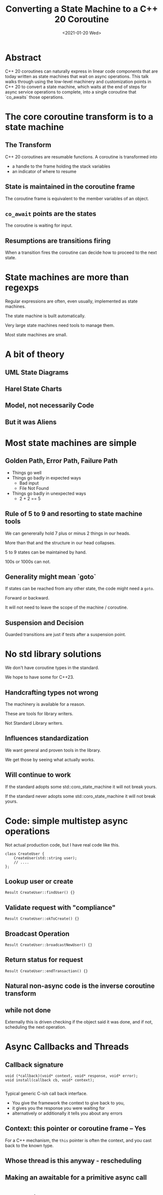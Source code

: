 #+OPTIONS: ':nil *:t -:t ::t <:t H:nil \n:nil ^:nil arch:headline author:nil
#+OPTIONS: broken-links:nil c:nil creator:nil d:(not "LOGBOOK") date:nil e:t
#+OPTIONS: email:nil f:t inline:t num:nil p:nil pri:nil prop:nil stat:t tags:t
#+OPTIONS: tasks:t tex:t timestamp:nil title:nil toc:nil todo:t |:t
#+TITLE: Converting a State Machine to a C++ 20 Coroutine
#+AUTHOR: Steve Downey
#+EMAIL: sdowney2@bloomberg.net, sdowney@gmail.com
#+LANGUAGE: en
#+SELECT_TAGS: export
#+EXCLUDE_TAGS: noexport
#+LATEX_CLASS: article
#+LATEX_CLASS_OPTIONS:
#+LATEX_HEADER:
#+LATEX_HEADER_EXTRA:
#+DESCRIPTION:
#+KEYWORDS:
#+SUBTITLE:
#+LATEX_COMPILER: pdflatex
#+DATE: <2021-01-20 Wed>
#+STARTUP: showall
#+OPTIONS: html-link-use-abs-url:nil html-postamble:nil html-preamble:t
#+OPTIONS: html-scripts:t html-style:t html5-fancy:nil tex:t
#+HTML_DOCTYPE: xhtml-strict
#+HTML_CONTAINER: div
#+DESCRIPTION:
#+KEYWORDS:
#+HTML_LINK_HOME:
#+HTML_LINK_UP:
#+HTML_MATHJAX:
#+HTML_HEAD:
#+HTML_HEAD_EXTRA:
#+SUBTITLE:
#+INFOJS_OPT:
#+OPTIONS: reveal_width:1600 reveal_height:900
#+REVEAL_THEME: black
#+REVEAL_MATHJAX_URL: https://cdn.mathjax.org/mathjax/latest/MathJax.js?config=TeX-AMS-MML_HTMLorMML

#+HTML_HEAD: <link rel="stylesheet" type="text/css" href="http://sdowney.org/css/smd-zenburn.css" />
#+REVEAL_EXTRA_CSS: http://sdowney.org/css/smd-zenburn.css
#+REVEAL_TITLE_SLIDE_BACKGROUND: http://sdowney.org/images/CrashCourseTitle.png

#+REVEAL_ROOT: https://cdn.jsdelivr.net/npm/reveal.js
#+REVEAL_VERSION: 4

* Abstract
  C++ 20 coroutines can naturally express in linear code components that are today written as state machines that wait on async operations. This talk walks through using the low-level machinery and customization points in C++ 20 to convert a state machine, which waits at the end of steps for async service operations to complete, into a single coroutine that `co_awaits` those operations.


* The core coroutine transform is to a state machine
** The Transform
   C++ 20 coroutines are resumable functions.
   A coroutine is transformed into
   - a handle to the frame holding the stack variables
   - an indicator of where to resume
** State is maintained in the coroutine frame
   The coroutine frame is equivalent to the member variables of an object.
** ~co_await~ points are the states
   The coroutine is waiting for input.
** Resumptions are transitions firing
   When a transition fires the coroutine can decide how to proceed to the next state.

* State machines are more than regexps
  Regular expressions are often, even usually, implemented as state machines.

  The state machine is built automatically.

  Very large state machines need tools to manage them.

  Most state machines are small.

* A bit of theory
** UML State Diagrams
** Harel State Charts
** Model, not necessarily Code
** But it was Aliens

* Most state machines are simple
** Golden Path, Error Path, Failure Path
   - Things go well
   - Things go badly in expected ways
     * Bad input
     * File Not Found
   - Things go badly in unexpected ways
     * 2 + 2 == 5
** Rule of 5 to 9 and resorting to state machine tools
   We can genererally hold 7 plus or minus 2 things in our heads.

   More than that and the structure in our head collapses.

   5 to 9 states can be maintained by hand.

   100s or 1000s can not.

** Generality might mean `goto`
   If states can be reached from any other state, the code might need a ~goto~.

   Forward or backward.

   It will not need to leave the scope of the machine / coroutine.

** Suspension and Decision
   Guarded transitions are just if tests after a suspension point.

* No std library solutions
  We don't have coroutine types in the standard.

  We hope to have some for C++23.
** Handcrafting types not wrong
   The machinery is available for a reason.

   These are tools for library writers.

   Not Standard Library writers.

** Influences standardization
   We want general and proven tools in the library.

   We get those by seeing what actually works.

** Will continue to work
   If the standard adopts some std::coro_state_machine it will not break yours.

   If the standard never adopts some std::coro_state_machine it will not break yours.
* Code: simple multistep async operations
  Not actual production code, but I have real code like this.
  #+begin_src c++
class CreateUser {
    CreateUser(std::string user);
    // ....
};
  #+end_src
** Lookup user or create
   #+begin_src c++
Result CreateUser::findUser() {}
   #+end_src
** Validate request with "compliance"
   #+begin_src c++
Result CreateUser::okToCreate() {}
   #+end_src
** Broadcast Operation
   #+begin_src c++
Result CreateUser::broadcastNewUser() {}
   #+end_src
** Return status for request
   #+begin_src c++
Result CreateUser::endTransaction() {}
   #+end_src
** Natural non-async code is the inverse coroutine transform
** while not done
   Externally this is driven checking if the object said it was done, and if not, scheduling the next operation.

* Async Callbacks and Threads
** Callback signature
   #+begin_src c++
void (*callback)(void* context, void* response, void* error);
void install(callback cb, void* context);

   #+end_src
   Typical generic C-ish call back interface.

   - You give the framework the context to give back to you,
   - it gives you the response you were waiting for
   - alternatively or additionally it tells you about any errors

** Context: this pointer or coroutine frame -- Yes
   For a C++ mechanism, the ~this~ pointer is often the context, and you cast back to the known type.
** Whose thread is this anyway - rescheduling
** Making an awaitable for a primitive async call

* Coroutines are NOT async
** Suspension is not async
** Transfer of control is sync
** Coroutines are deterministic
** Async is external to the coroutine

* Code: This looks like what you expect
** Changes to machinery
** Logic is clearer
** Writing new async state machines easier
